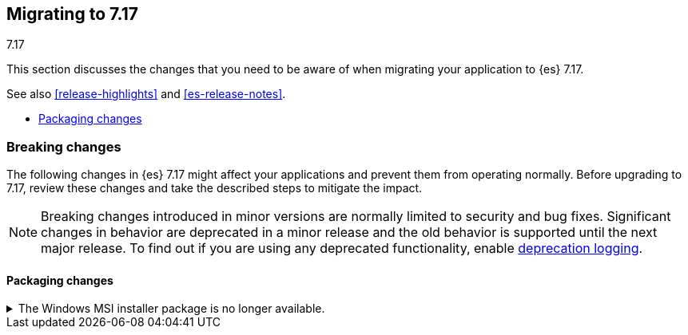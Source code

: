 [[migrating-7.17]]
== Migrating to 7.17
++++
<titleabbrev>7.17</titleabbrev>
++++

This section discusses the changes that you need to be aware of when migrating
your application to {es} 7.17.

See also <<release-highlights>> and <<es-release-notes>>.

* <<breaking_717_packaging_changes>>

//NOTE: The notable-breaking-changes tagged regions are re-used in the
//Installation and Upgrade Guide

[discrete]
[[breaking-changes-7.17]]
=== Breaking changes

The following changes in {es} 7.17 might affect your applications
and prevent them from operating normally.
Before upgrading to 7.17, review these changes and take the described steps
to mitigate the impact.

NOTE: Breaking changes introduced in minor versions are
normally limited to security and bug fixes.
Significant changes in behavior are deprecated in a minor release and
the old behavior is supported until the next major release.
To find out if you are using any deprecated functionality,
enable <<deprecation-logging, deprecation logging>>.

// tag::notable-breaking-changes[]
[discrete]
[[breaking_717_packaging_changes]]
==== Packaging changes

.The Windows MSI installer package is no longer available.
[%collapsible]
====
*Details* +
We no longer release Windows MSI installer packages for {es}. These packages
were previously released in beta and didn't receive widespread adoption.

*Impact* +
To install {es} on Windows, use the {ref}/zip-windows.html[`.zip` archive
package] instead.
====
// end::notable-breaking-changes[]

////
[discrete]
[[deprecated-7.17]]
=== Deprecations

The following functionality has been deprecated in {es} 7.17 and will be removed
in 8.0. While this won't have an immediate impact on your applications, we
strongly encourage you take the described steps to update your code after
upgrading to 7.17.

NOTE: Significant changes in behavior are deprecated in a minor release and the
old behavior is supported until the next major release. To find out if you are
using any deprecated functionality, enable <<deprecation-logging, deprecation
logging>>.

// tag::notable-breaking-changes[]
// end::notable-breaking-changes[]
////